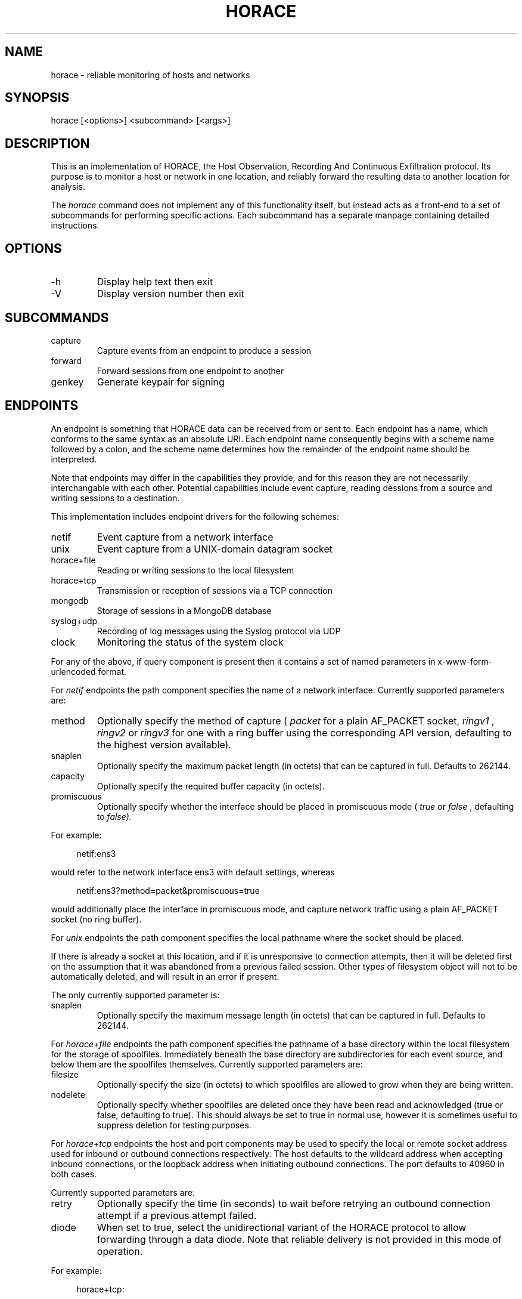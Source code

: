 .TH HORACE 1 "2019-12-14" "LibHolmes" "LibHolmes-HORACE Manual"
.SH NAME
horace \- reliable monitoring of hosts and networks
.SH SYNOPSIS
horace [<options>] <subcommand> [<args>]
.SH DESCRIPTION
This is an implementation of HORACE, the Host Observation, Recording And
Continuous Exfiltration protocol. Its purpose is to monitor a host or
network in one location, and reliably forward the resulting data to
another location for analysis.
.PP
The
.I horace
command does not implement any of this functionality itself, but
instead acts as a front-end to a set of subcommands for performing specific
actions. Each subcommand has a separate manpage containing detailed
instructions.
.SH OPTIONS
.IP -h
Display help text then exit
.IP -V
Display version number then exit
.SH SUBCOMMANDS
.IP capture
Capture events from an endpoint to produce a session
.IP forward
Forward sessions from one endpoint to another
.IP genkey
Generate keypair for signing
.SH ENDPOINTS
An endpoint is something that HORACE data can be received from or sent to.
Each endpoint has a name, which conforms to the same syntax as an absolute
URI. Each endpoint name consequently begins with a scheme name followed by
a colon, and the scheme name determines how the remainder of the endpoint
name should be interpreted.
.PP
Note that endpoints may differ in the capabilities they provide, and for
this reason they are not necessarily interchangable with each other.
Potential capabilities include event capture, reading dessions from a
source and writing sessions to a destination.
.PP
This implementation includes endpoint drivers for the following schemes:
.IP netif
Event capture from a network interface
.IP unix
Event capture from a UNIX-domain datagram socket
.IP horace+file
Reading or writing sessions to the local filesystem
.IP horace+tcp
Transmission or reception of sessions via a TCP connection
.IP mongodb
Storage of sessions in a MongoDB database
.IP syslog+udp
Recording of log messages using the Syslog protocol via UDP
.IP clock
Monitoring the status of the system clock
.PP
For any of the above, if query component is present then it contains a
set of named parameters in x-www-form-urlencoded format.
.PP
For
.I netif
endpoints the path component specifies the name of a network
interface. Currently supported parameters are:
.IP method
Optionally specify the method of capture (
.I packet
for a plain AF_PACKET
socket,
.I ringv1
,
.I ringv2
or
.I ringv3
for one with a ring buffer using the corresponding API version, defaulting
to the highest version available).
.IP snaplen
Optionally specify the maximum packet length (in octets) that can be
captured in full. Defaults to 262144.
.IP capacity
Optionally specify the required buffer capacity (in octets).
.IP promiscuous
Optionally specify whether the interface should be placed in promiscuous
mode (
.I true
or
.I false
, defaulting to
.I false).
.PP
For example:
.PP
.RS 4
netif:ens3
.RE
.PP
would refer to the network interface ens3 with default settings, whereas
.PP
.RS 4
netif:ens3?method=packet&promiscuous=true
.RE
.PP
would additionally place the interface in promiscuous mode, and capture
network traffic using a plain AF_PACKET socket (no ring buffer).
.PP
For
.I unix
endpoints the path component specifies the local pathname where the socket
should be placed.
.PP
If there is already a socket at this location, and if it is unresponsive to
connection attempts, then it will be deleted first on the assumption that
it was abandoned from a previous failed session. Other types of filesystem
object will not to be automatically deleted, and will result in an error if
present.
.PP
The only currently supported parameter is:
.IP snaplen
Optionally specify the maximum message length (in octets) that can be
captured in full. Defaults to 262144.
.PP
For
.I horace+file
endpoints the path component specifies the pathname of a base directory
within the local filesystem for the storage of spoolfiles. Immediately
beneath the base directory are subdirectories for each event source, and
below them are the spoolfiles themselves. Currently supported parameters
are:
.IP filesize
Optionally specify the size (in octets) to which spoolfiles are allowed to
grow when they are being written.
.IP nodelete
Optionally specify whether spoolfiles are deleted once they have been read
and acknowledged (true or false, defaulting to true). This should always be
set to true in normal use, however it is sometimes useful to suppress
deletion for testing purposes.
.PP
For
.I horace+tcp
endpoints the host and port components may be used to specify the local or
remote socket address used for inbound or outbound connections
respectively. The host defaults to the wildcard address when accepting
inbound connections, or the loopback address when initiating outbound
connections. The port defaults to 40960 in both cases.
.PP
Currently supported parameters are:
.IP retry
Optionally specify the time (in seconds) to wait before retrying an
outbound connection attempt if a previous attempt failed.
.IP diode
When set to true, select the unidirectional variant of the HORACE protocol
to allow forwarding through a data diode. Note that reliable delivery is
not provided in this mode of operation.
.PP
For example:
.PP
.RS 4
horace+tcp:
.RE
.PP
could be used to make outbound connections to the local machine, or listen
for inbound connections from anywhere, on the default port of 40960.
.PP
.RS 4
horace+tcp://localhost
.RE
.PP
would have the same effect for outbound connections, but would only allow
inbound connections from the local machine.
.PP
.RS 4
horace+tcp://horace.example.com:40961?retry=60
.RE
.PP
could be used to make outbound connections to the host horace.example.com
with a remote port number of 40961, waiting 60 seconds between retries.
It could also be used to listen for connections exclusively from that host
using a local port number of 40961, however the retry parameter would be
superfluous in that case.
.PP
For
.I mongodb
endpoints the syntax is identical to that used by MongoDB itself. Note that
a specific database name should be included. For example:
.PP
.RS 4
mongodb://localhost/holmes
.RE
.PP
would refer to a MongoDB database named 'holmes' hosted on the local
machine.
.PP
For
.I syslog+udp
endpoints the host and port components may be used to specify the local
socket address used for accepting log messages. The host defaults to the
wildcard address. The port defaults to 'syslog', which should normally
resolve to 514.
.PP
There are no currently supported parameters.
.PP
For
.I clock
endpoints the authority and path components are not currently used, and
should be left empty. The only currently supported parameter is:
.IP poll
Optionally specify the maximum number of seconds between clock records.
Defaults to 3600 (one hour).
.PP
Endpoint drivers are implemented using an extensible plug-in system,
therefore it is possible for new schemes to be implemented without
rebuilding other parts of the software.
.SH SEE ALSO
horace-capture(1), horace-forward(1), horace-genkey(1)
.SH BUGS
In development, not yet stable.
.SH AUTHOR
Graham Shaw (gdshaw@riscpkg.org)
